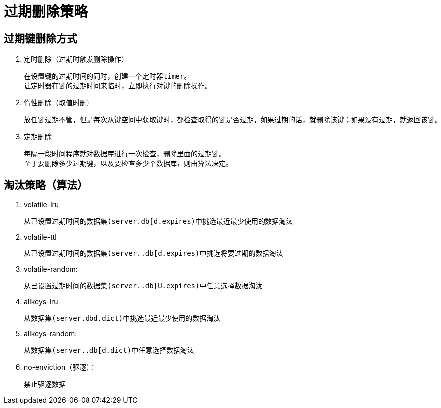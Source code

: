 
= 过期删除策略

== 过期键删除方式

. 定时删除（过期时触发删除操作）

    在设置键的过期时间的同时，创建一个定时器timer。
    让定时器在键的过期时间来临时，立即执行对键的删除操作。

. 惰性删除（取值时删）

    放任键过期不管，但是每次从键空间中获取键时，都检查取得的键是否过期，如果过期的话，就删除该键；如果没有过期，就返回该键。

. 定期删除

    每隔一段时间程序就对数据库进行一次检查，删除里面的过期键。
    至于要删除多少过期键，以及要检查多少个数据库，则由算法决定。

== 淘汰策略（算法）

. volatile-lru

    从已设置过期时间的数据集(server.db[d.expires)中挑选最近最少使用的数据淘汰

. volatile-ttl

    从已设置过期时间的数据集(server..db[d.expires)中挑选将要过期的数据淘汰

. volatile-random:

    从已设置过期时间的数据集(server..db[U.expires)中任意选择数据淘汰

. allkeys-lru

    从数据集(server.dbd.dict)中挑选最近最少使用的数据淘汰

. allkeys-random:

    从数据集(server..db[d.dict)中任意选择数据淘汰

. no-enviction（驱逐）：

    禁止驱逐数据
